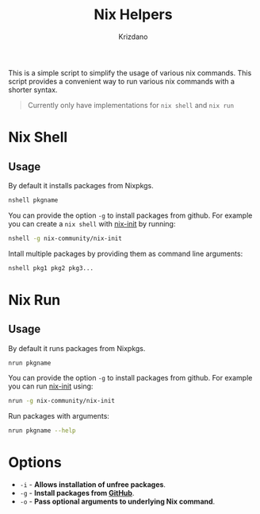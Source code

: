 #+TITLE: Nix Helpers
#+AUTHOR: Krizdano
#+DESCRIPTION: A simple script to simplify the usage of various nix commands.
#+STARTUP: overview

This is a simple script to simplify the usage of various nix commands. This script provides
a convenient way to run various nix commands with a shorter syntax.

#+begin_quote
Currently only have implementations for =nix shell= and =nix run=
#+end_quote

* Nix Shell
** Usage
By default it installs packages from Nixpkgs.

#+begin_src bash
  nshell pkgname
#+end_src

You can provide the option =-g= to install packages from github. For example you can create a ~nix shell~ with [[https://github.com/nix-community/nix-init][nix-init]] by running:

#+begin_src bash
  nshell -g nix-community/nix-init
#+end_src

Intall multiple packages by providing them as command line arguments:

#+begin_src bash
  nshell pkg1 pkg2 pkg3...
#+end_src

* Nix Run
** Usage
By default it runs packages from Nixpkgs.

#+begin_src bash
  nrun pkgname
#+end_src

You can provide the option =-g= to install packages from github. For example you can run [[https://github.com/nix-community/nix-init][nix-init]] using:

#+begin_src bash
  nrun -g nix-community/nix-init
#+end_src

Run packages with arguments:

#+begin_src bash
  nrun pkgname --help
#+end_src

* Options
- =-i= - *Allows installation of unfree packages*.
- =-g= - *Install packages from [[https://github.com][GitHub]]*.
- =-o= - *Pass optional arguments to underlying Nix command*.
